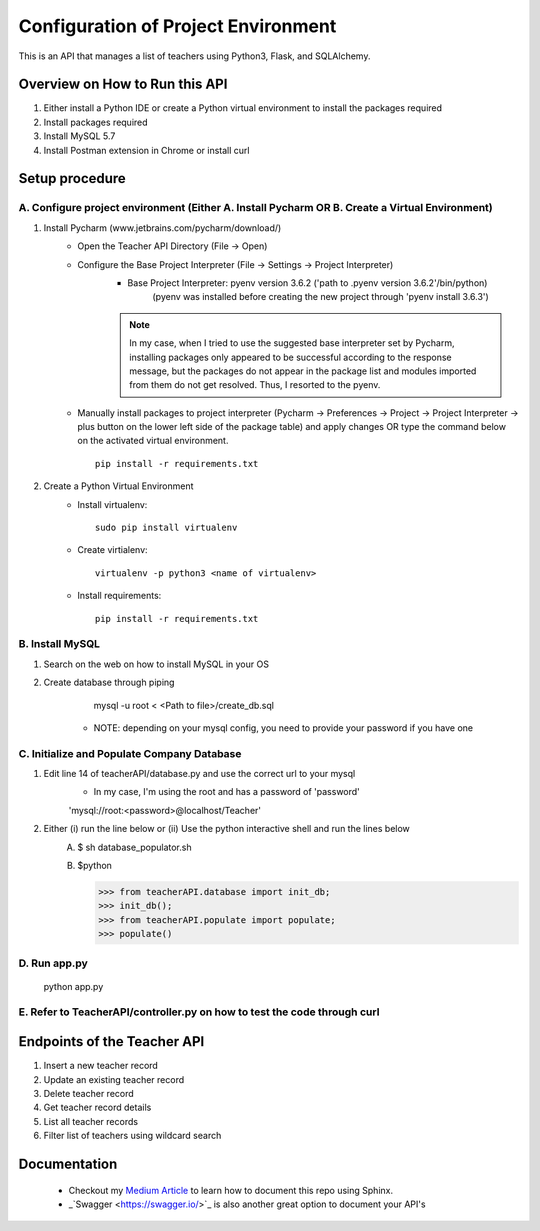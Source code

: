 Configuration of Project Environment
*************************************

This is an API that manages a list of teachers using Python3, Flask, and SQLAlchemy.

Overview on How to Run this API
================================
1. Either install a Python IDE or create a Python virtual environment to install the packages required
2. Install packages required
3. Install MySQL 5.7
4. Install Postman extension in Chrome or install curl

Setup procedure
================

A. Configure project environment (Either A. Install Pycharm OR B. Create a Virtual Environment)
------------------------------------------------------------------------------------------------

1. Install Pycharm (www.jetbrains.com/pycharm/download/)
    - Open the Teacher API Directory (File -> Open)
    - Configure the Base Project Interpreter (File -> Settings -> Project Interpreter)
        * Base Project Interpreter: pyenv version 3.6.2 ('path to .pyenv version 3.6.2'/bin/python)
            (pyenv was installed before creating the new project through 'pyenv install 3.6.3')
        .. note:: In my case, when I tried to use the suggested base interpreter set by Pycharm, installing packages only appeared to be successful according to the response message, but the packages do not appear in the package list and modules imported from them do not get resolved. Thus, I resorted to the pyenv.
    - Manually install packages to project interpreter (Pycharm -> Preferences -> Project -> Project Interpreter -> plus button on the lower left side of the package table) and apply changes OR type the command below on the activated virtual environment. ::

        pip install -r requirements.txt

2. Create a Python Virtual Environment
    - Install virtualenv::

        sudo pip install virtualenv

    - Create virtialenv::

        virtualenv -p python3 <name of virtualenv>

    - Install requirements::

        pip install -r requirements.txt

B. Install MySQL
-----------------

1. Search on the web on how to install MySQL in your OS
2. Create database through piping
        mysql -u root < <Path to file>/create_db.sql
     * NOTE: depending on your mysql config, you need to provide your password if you have one
         
C. Initialize and Populate Company Database
---------------------------------------------

1. Edit line 14 of teacherAPI/database.py and use the correct url to your mysql
    * In my case, I'm using the root and has a password of 'password'
    'mysql://root:<password>@localhost/Teacher'
2. Either (i) run the line below or (ii) Use the python interactive shell and run the lines below
    A. 
        $ sh database_populator.sh

    B.
        $python

        >>> from teacherAPI.database import init_db;
        >>> init_db();
        >>> from teacherAPI.populate import populate;
        >>> populate()

D. Run app.py
---------------

    python app.py

E. Refer to TeacherAPI/controller.py on how to test the code through curl
---------------------------------------------------------------------------

Endpoints of the Teacher API
============================
1. Insert a new teacher record
2. Update an existing teacher record
3. Delete teacher record
4. Get teacher record details
5. List all teacher records
6. Filter list of teachers using wildcard search


Documentation
============================

    - Checkout my `Medium Article <https://medium.com/@richyap13/a-simple-tutorial-on-how-to-document-your-python-project-using-sphinx-and-rinohtype-177c22a15b5b/>`_ to learn how to document this repo using Sphinx.
    - _`Swagger <https://swagger.io/>`_ is also another great option to document your API's


